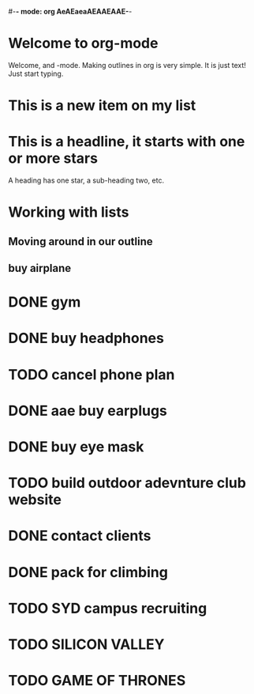#+TODO: TODO WAITING DONE
#-*- mode: org AeAEaeaAEAAEAAE-*-
#+STARTUP: showall

* Welcome to org-mode

  Welcome, and -mode. Making outlines in
  org is very simple. It is just text! Just start typing.
* This is a new item on my list

* This is a headline, it starts with one or more stars
  A heading has one star, a sub-heading two, etc.
* Working with lists

** Moving around in our outline
** buy airplane

* DONE gym
* DONE buy headphones
  CLOSED: [2015-05-13 Wed 16:00]
* TODO cancel phone plan
* DONE aae buy earplugs
* DONE buy eye mask
* TODO build outdoor adevnture club website
* DONE contact clients
* DONE pack for climbing
* TODO SYD campus recruiting
* TODO SILICON VALLEY
* TODO GAME OF THRONES
